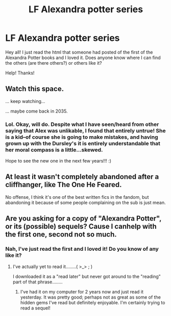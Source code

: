 #+TITLE: LF Alexandra potter series

* LF Alexandra potter series
:PROPERTIES:
:Author: rupabose
:Score: 0
:DateUnix: 1500657263.0
:DateShort: 2017-Jul-21
:FlairText: Request
:END:
Hey all! I just read the html that someone had posted of the first of the Alexandra Potter books and I loved it. Does anyone know where I can find the others (are there others?) or others like it?

Help! Thanks!


** Watch this space.

... keep watching...

... maybe come back in 2035.
:PROPERTIES:
:Author: Taure
:Score: 9
:DateUnix: 1500659386.0
:DateShort: 2017-Jul-21
:END:

*** Lol. Okay, will do. Despite what I have seen/heard from other saying that Alex was unlikable, I found that entirely untrue! She is a kid--of course she is going to make mistakes, and having grown up with the Dursley's it is entirely understandable that her moral compass is a little...skewed.

Hope to see the new one in the next few years!!! :)
:PROPERTIES:
:Author: rupabose
:Score: 2
:DateUnix: 1500661591.0
:DateShort: 2017-Jul-21
:END:


** At least it wasn't completely abandoned after a cliffhanger, like The One He Feared.

No offense, I think it's one of the best written fics in the fandom, but abandoning it because of some people complaining on the sub is just mean.
:PROPERTIES:
:Author: DeusSiveNatura
:Score: 2
:DateUnix: 1500673223.0
:DateShort: 2017-Jul-22
:END:


** Are you asking for a copy of "Alexandra Potter", or its (possible) sequels? Cause I canhelp with the first one, second not so much.
:PROPERTIES:
:Author: archangelceaser
:Score: 1
:DateUnix: 1500679697.0
:DateShort: 2017-Jul-22
:END:

*** Nah, I've just read the first and I loved it! Do you know of any like it?
:PROPERTIES:
:Author: rupabose
:Score: 1
:DateUnix: 1500831701.0
:DateShort: 2017-Jul-23
:END:

**** I've actually yet to read it........( >_> ; )

I downloaded it as a "read later" but never got around to the "reading" part of that phrase........
:PROPERTIES:
:Author: archangelceaser
:Score: 1
:DateUnix: 1500839645.0
:DateShort: 2017-Jul-24
:END:

***** I've had it on my computer for 2 years now and just read it yesterday. It was pretty good; perhaps not as great as some of the hidden gems I've read but definitely enjoyable. I'm certainly trying to read a sequel!
:PROPERTIES:
:Author: ministrike4
:Score: 1
:DateUnix: 1501085946.0
:DateShort: 2017-Jul-26
:END:
